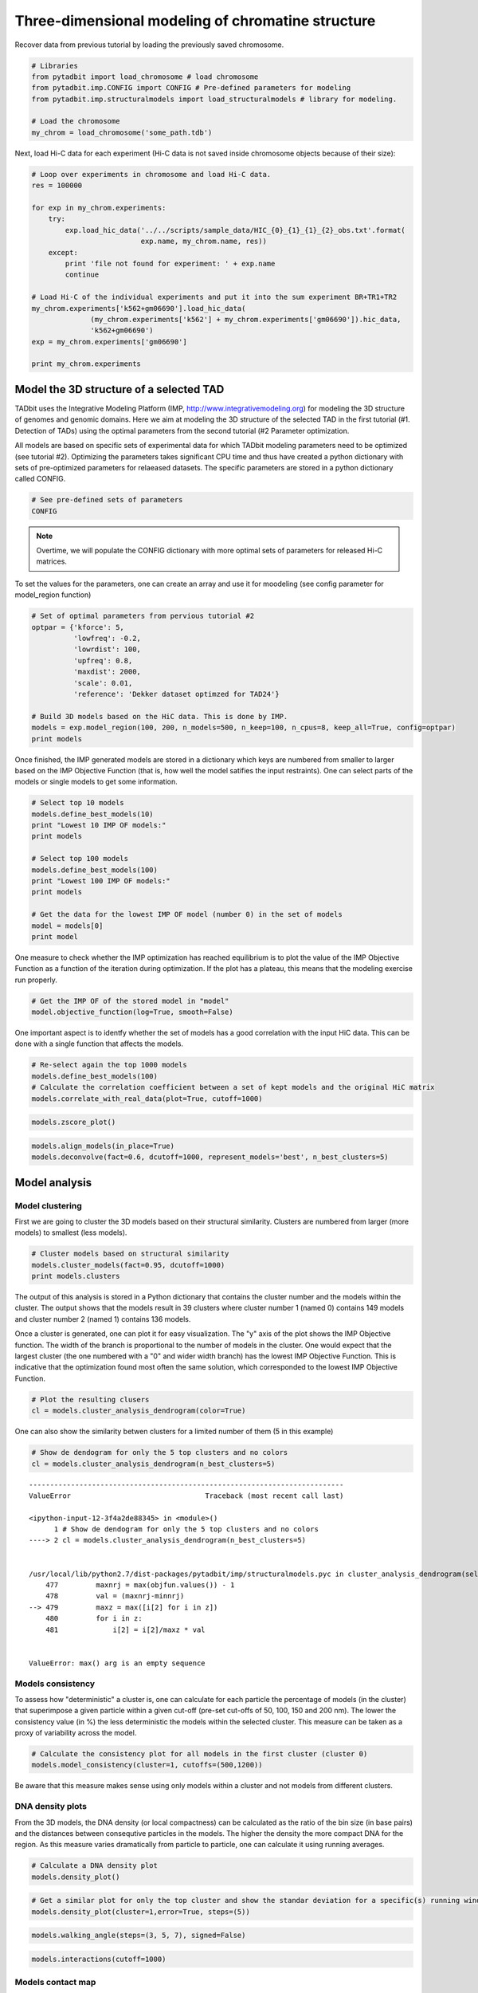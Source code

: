 
Three-dimensional modeling of chromatine structure
==================================================


Recover data from previous tutorial by loading the previously saved chromosome.

.. code:: python

    # Libraries
    from pytadbit import load_chromosome # load chromosome
    from pytadbit.imp.CONFIG import CONFIG # Pre-defined parameters for modeling
    from pytadbit.imp.structuralmodels import load_structuralmodels # library for modeling.
    
    # Load the chromosome
    my_chrom = load_chromosome('some_path.tdb')

Next, load Hi-C data for each experiment (Hi-C data is not saved inside chromosome objects because of their size):

.. code:: python

    # Loop over experiments in chromosome and load Hi-C data.
    res = 100000
    
    for exp in my_chrom.experiments:
        try:
            exp.load_hic_data('../../scripts/sample_data/HIC_{0}_{1}_{1}_{2}_obs.txt'.format(
                              exp.name, my_chrom.name, res))
        except:
            print 'file not found for experiment: ' + exp.name
            continue
    
    # Load Hi-C of the individual experiments and put it into the sum experiment BR+TR1+TR2
    my_chrom.experiments['k562+gm06690'].load_hic_data(
                  (my_chrom.experiments['k562'] + my_chrom.experiments['gm06690']).hic_data, 
                  'k562+gm06690')
    exp = my_chrom.experiments['gm06690']
    
    print my_chrom.experiments


.. ansi-block::

    /usr/local/lib/python2.7/dist-packages/pytadbit/parsers/hic_parser.py:93: UserWarning: WARNING: non integer values
      warn('WARNING: non integer values')
    
    WARNING: removing columns having less than 24.165 counts: (detected threshold)
         8     9    10    12   245   246   247   248   249   250
       251   252   253   254   255   256   257   258   259   260
       261   262   263   264   265   266   267   268   269   270
       271   272   273   274   275   276   277   278   279   280
       281   282   283   284   285   286   287   288   289   290
       291   292   293   294   295   296   297   298   299   300
       301   302   303   304   305   306   307   308   309   310
       311   312   313   314   315   316   317   318   319   320
       321   322   323   324   639
    /usr/local/lib/python2.7/dist-packages/pytadbit/utils/hic_filtering.py:209: ComplexWarning: Casting complex values to real discards the imaginary part
      round(root, 3), ' '.join(
    
    WARNING: removing columns having less than 67.485 counts: (detected threshold)
       246   247   248   249   250   251   252   253   254   255
       256   257   258   259   260   261   262   263   264   265
       266   267   268   269   270   271   272   273   274   275
       276   277   278   279   280   281   282   283   284   285
       286   287   288   289   290   291   292   293   294   295
       296   297   298   299   300   301   302   303   304   305
       306   307   308   309   310   311   312   313   314   315
       316   317   318   319   320   321   322   323   324   639
    
    
    WARNING: removing columns having less than 73.545 counts: (detected threshold)
       246   247   248   249   250   251   252   253   254   255
       256   257   258   259   260   261   262   263   264   265
       266   267   268   269   270   271   272   273   274   275
       276   277   278   279   280   281   282   283   284   285
       286   287   288   289   290   291   292   293   294   295
       296   297   298   299   300   301   302   303   304   305
       306   307   308   309   310   311   312   313   314   315
       316   317   318   319   320   321   322   323   324   639
    
    /usr/local/lib/python2.7/dist-packages/pytadbit/experiment.py:215: UserWarning: WARNING: experiments should be normalized before being summed
    
      'summed\n')
    
    WARNING: removing columns having less than 73.545 counts: (detected threshold)
       246   247   248   249   250   251   252   253   254   255
       256   257   258   259   260   261   262   263   264   265
       266   267   268   269   270   271   272   273   274   275
       276   277   278   279   280   281   282   283   284   285
       286   287   288   289   290   291   292   293   294   295
       296   297   298   299   300   301   302   303   304   305
       306   307   308   309   310   311   312   313   314   315
       316   317   318   319   320   321   322   323   324   639
    


.. ansi-block::

    file not found for experiment: k562+gm06690
    file not found for experiment: batch_gm06690_k562
    [Experiment k562 (resolution: 100Kb, TADs: 37, Hi-C rows: 639, normalized: None), Experiment gm06690 (resolution: 100Kb, TADs: 34, Hi-C rows: 639, normalized: None), Experiment k562+gm06690 (resolution: 100Kb, TADs: None, Hi-C rows: 639, normalized: None), Experiment batch_gm06690_k562 (resolution: 100Kb, TADs: 35, Hi-C rows: 639, normalized: None)]


Model the 3D structure of a selected TAD
----------------------------------------


TADbit uses the Integrative Modeling Platform (IMP, http://www.integrativemodeling.org) for modeling the 3D structure of genomes and genomic domains. Here we aim at modeling the 3D structure of the selected TAD in the first tutorial (#1. Detection of TADs) using the optimal parameters from the second tutorial (#2 Parameter optimization.

All models are based on specific sets of experimental data for which TADbit modeling parameters need to be optimized (see tutorial #2). Optimizing the parameters takes significant CPU time and thus have created a python dictionary with sets of pre-optimized parameters for relaeased datasets. The specific parameters are stored in a python dictionary called CONFIG.

.. code:: python

    # See pre-defined sets of parameters
    CONFIG



.. ansi-block::

    {'dmel_01': {'kforce': 5,
      'lowfreq': -0.7,
      'maxdist': 600,
      'reference': 'victor corces dataset 2013',
      'scale': 0.01,
      'upfreq': 0.3}}



.. note::
   Overtime, we will populate the CONFIG dictionary with more optimal sets of parameters for released Hi-C matrices.


To set the values for the parameters, one can create an array and use it for moodeling (see config parameter for model_region function)

.. code:: python

    # Set of optimal parameters from pervious tutorial #2
    optpar = {'kforce': 5,
              'lowfreq': -0.2,
              'lowrdist': 100,
              'upfreq': 0.8,
              'maxdist': 2000,
              'scale': 0.01,
              'reference': 'Dekker dataset optimzed for TAD24'}
    
    # Build 3D models based on the HiC data. This is done by IMP.
    models = exp.model_region(100, 200, n_models=500, n_keep=100, n_cpus=8, keep_all=True, config=optpar)
    print models


.. ansi-block::

    /usr/local/lib/python2.7/dist-packages/pytadbit/experiment.py:609: UserWarning: WARNING: normalizing according to visibility method
      warn('WARNING: normalizing according to visibility method')


.. ansi-block::

    StructuralModels with 100 models of 101 particles
       (objective function range: 81602927 - 83896811)
       (corresponding to the best models out of 500 models).
      IMP modeling used this parameters:
       - maxdist     : 2000
       - upfreq      : 0.8
       - reference   : Dekker dataset optimzed for TAD24
       - kforce      : 5
       - lowfreq     : -0.2
       - scale       : 0.01
       - lowrdist    : 1000.0
      Models where clustered into 0 clusters


Once finished, the IMP generated models are stored in a dictionary which keys are numbered from smaller to larger based on the IMP Objective Function (that is, how well the model satifies the input restraints). One can select parts of the models or single models to get some information.

.. code:: python

    # Select top 10 models
    models.define_best_models(10)
    print "Lowest 10 IMP OF models:" 
    print models
    
    # Select top 100 models
    models.define_best_models(100)
    print "Lowest 100 IMP OF models:" 
    print models
    
    # Get the data for the lowest IMP OF model (number 0) in the set of models
    model = models[0]
    print model


.. ansi-block::

    Lowest 10 IMP OF models:
    StructuralModels with 10 models of 101 particles
       (objective function range: 81602927 - 82071585)
       (corresponding to the best models out of 500 models).
      IMP modeling used this parameters:
       - maxdist     : 2000
       - upfreq      : 0.8
       - reference   : Dekker dataset optimzed for TAD24
       - kforce      : 5
       - lowfreq     : -0.2
       - scale       : 0.01
       - lowrdist    : 1000.0
      Models where clustered into 0 clusters
    Lowest 100 IMP OF models:
    StructuralModels with 100 models of 101 particles
       (objective function range: 81602927 - 83896811)
       (corresponding to the best models out of 500 models).
      IMP modeling used this parameters:
       - maxdist     : 2000
       - upfreq      : 0.8
       - reference   : Dekker dataset optimzed for TAD24
       - kforce      : 5
       - lowfreq     : -0.2
       - scale       : 0.01
       - lowrdist    : 1000.0
      Models where clustered into 0 clusters
    IMP model ranked 1 (101 particles) with: 
     - Final objective function value: 81602927.3771
     - random initial value: 468
     - first coordinates:
            X      Y      Z
         4012   2578   1748
         4624   2999   2401
         4453   2049   2331
    


One measure to check whether the IMP optimization has reached equilibrium is to plot the value of the IMP Objective Function as a function of the iteration during optimization. If the plot has a plateau, this means that the modeling exercise run properly.

.. code:: python

    # Get the IMP OF of the stored model in "model"
    model.objective_function(log=True, smooth=False)



.. image:: ../nbpictures/tutorial_6_modelling_and_analysis_15_0.png


One important aspect is to identfy whether the set of models has a good correlation with the input HiC data. This can be done with a single function that affects the models.

.. code:: python

    # Re-select again the top 1000 models
    models.define_best_models(100)
    # Calculate the correlation coefficient between a set of kept models and the original HiC matrix
    models.correlate_with_real_data(plot=True, cutoff=1000)



.. image:: ../nbpictures/tutorial_6_modelling_and_analysis_17_0.png




.. ansi-block::

    (0.75025435625955283, 0.0)



.. code:: python

    models.zscore_plot()


.. image:: ../nbpictures/tutorial_6_modelling_and_analysis_18_0.png


.. code:: python

    models.align_models(in_place=True)
    models.deconvolve(fact=0.6, dcutoff=1000, represent_models='best', n_best_clusters=5)

.. ansi-block::

    Total number of clusters: 13
       Cluster #1 has 6 models [top model: 113]
       Cluster #2 has 4 models [top model: 142]
       Cluster #3 has 3 models [top model: 277]
       Cluster #4 has 3 models [top model: 199]
       Cluster #5 has 3 models [top model: 354]
       Cluster #6 has 3 models [top model: 362]
       Cluster #7 has 3 models [top model: 174]
       Cluster #8 has 2 models [top model: 471]
       Cluster #9 has 2 models [top model: 349]
       Cluster #10 has 2 models [top model: 243]
       Cluster #11 has 2 models [top model: 88]
       Cluster #12 has 2 models [top model: 413]
       Cluster #13 has 2 models [top model: 241]
    



.. image:: ../nbpictures/tutorial_6_modelling_and_analysis_19_1.png


Model analysis
--------------


Model clustering
~~~~~~~~~~~~~~~~


First we are going to cluster the 3D models based on their structural similarity. Clusters are numbered from larger (more models) to smallest (less models).

.. code:: python

    # Cluster models based on structural similarity
    models.cluster_models(fact=0.95, dcutoff=1000)
    print models.clusters


.. ansi-block::

    Number of singletons excluded from clustering: 98 (total singletons: 98)
    Total number of clusters: 1
       Cluster #1 has 2 models [top model: 230]
    
    Total number of clusters: 1
       Cluster #1 has 2 models [top model: 230]
    


The output of this analysis is stored in a Python dictionary that contains the cluster number and the models within the cluster. The output shows that the models result in 39 clusters where cluster number 1 (named 0) contains 149 models and cluster number 2 (named 1) contains 136 models.

Once a cluster is generated, one can plot it for easy visualization. The "y" axis of the plot shows the IMP Objective function. The width of the branch is proportional to the number of models in the cluster. One would expect that the largest cluster (the one numbered with a "0" and wider width branch) has the lowest IMP Objective Function. This is indicative that the optimization found most often the same solution, which corresponded to the lowest IMP Objective Function.

.. code:: python

    # Plot the resulting clusers
    cl = models.cluster_analysis_dendrogram(color=True)


.. ansi-block::

    /usr/local/lib/python2.7/dist-packages/pytadbit/imp/structuralmodels.py:472: UserWarning: Need at least 2 clusters to display...
      warn("Need at least 2 clusters to display...")


One can also show the similarity betwen clusters for a limited number of them (5 in this example)

.. code:: python

    # Show de dendogram for only the 5 top clusters and no colors
    cl = models.cluster_analysis_dendrogram(n_best_clusters=5)


::


    ---------------------------------------------------------------------------
    ValueError                                Traceback (most recent call last)

    <ipython-input-12-3f4a2de88345> in <module>()
          1 # Show de dendogram for only the 5 top clusters and no colors
    ----> 2 cl = models.cluster_analysis_dendrogram(n_best_clusters=5)
    

    /usr/local/lib/python2.7/dist-packages/pytadbit/imp/structuralmodels.pyc in cluster_analysis_dendrogram(self, n_best_clusters, color, axe, savefig, **kwargs)
        477         maxnrj = max(objfun.values()) - 1
        478         val = (maxnrj-minnrj)
    --> 479         maxz = max([i[2] for i in z])
        480         for i in z:
        481             i[2] = i[2]/maxz * val


    ValueError: max() arg is an empty sequence


Models consistency
~~~~~~~~~~~~~~~~~~


To assess how "deterministic" a cluster is, one can calculate for each particle the percentage of models (in the cluster) that superimpose a given particle within a given cut-off (pre-set cut-offs of 50, 100, 150 and 200 nm). The lower the consistency value (in %) the less deterministic the models within the selected cluster. This measure can be taken as a proxy of variability across the model. 

.. code:: python

    # Calculate the consistency plot for all models in the first cluster (cluster 0)
    models.model_consistency(cluster=1, cutoffs=(500,1200))

Be aware that this measure makes sense using only models within a cluster and not models from different clusters.

DNA density plots
~~~~~~~~~~~~~~~~~


From the 3D models, the DNA density (or local compactness) can be calculated as the ratio of the bin size (in base pairs) and the distances between consequtive particles in the models. The higher the density the more compact DNA for the region. As this measure varies dramatically from particle to particle, one can calculate it using running averages.

.. code:: python

    # Calculate a DNA density plot
    models.density_plot()

.. code:: python

    # Get a similar plot for only the top cluster and show the standar deviation for a specific(s) running window (steps)
    models.density_plot(cluster=1,error=True, steps=(5))
.. code:: python

    models.walking_angle(steps=(3, 5, 7), signed=False)
.. code:: python

    models.interactions(cutoff=1000)
Models contact map
~~~~~~~~~~~~~~~~~~


Given a set of selected models (either from a cluster or a list) one can calculate the percentage of pairs of particles within a distance cut-off. This can then be represented as a heat-map which is equivalent to a Hi-C interaction matrix.

.. code:: python

    # Get a contact map for the top 50 models at a distance cut-off of 300nm
    models.contact_map(models=range(5,10), cutoff=1200, savedata="contact.txt")

The goal of TADbit is to find a 3D structure (or ensemble of structures) that best satisfies the original Hi-C matrix. Therefore, we can compare the contact map produced above to the original HiC input matrix for parts of the models.

.. code:: python

    # Correlate the contact map with the original input HiC matrix for cluster 0
    models.correlate_with_real_data(cluster=1, plot=True, cutoff=1500)
    # Correlate the contact map with the original input HiC matrix for cluster 1
    models.correlate_with_real_data(cluster=2, plot=True, cutoff=1500)
    # Correlate the contact map with the original input HiC matrix for cluster 10
    models.correlate_with_real_data(cluster=2, plot=True, cutoff=1500)
Calculating distances between particles
~~~~~~~~~~~~~~~~~~~~~~~~~~~~~~~~~~~~~~~


Sometimes is useful to get a distribution of distances between pairs of particles in the models (or sub-set of models). Next we show several ways of getting such representations.

.. code:: python

    # Get the average distance between particles 13 and 30 in all kept models
    models.median_3d_dist(13, 20, plot=False)
Lets plot the distribution used to get this median value.

.. code:: python

    # Plot the distance distributions between particles 13 and 30 in all kept models
    models.median_3d_dist(15, 20, plot=True)
We may also want to use only the 10 first models (lowest energy), or the models belonging to a cluster (example cluster 1).

.. code:: python

    # Plot the distance distributions between particles 13 and 30 in the top 100 models
    models.median_3d_dist(13, 30, models=range(100))
.. code:: python

    # Plot the distance distributions between particles 13 and 30 in the models from cluster 0
    models.median_3d_dist(0, 54, plot=True, cluster=1)
Save and load models and analysis
---------------------------------


By saving your analysis, you won't need to repeat some of the most expensive calculations.

.. code:: python

    # Save your entire analysis and models
    models.save_models('gm_01.models')

And to load them:

.. code:: python

    # Load the models
    models = load_structuralmodels('gm_01.models')
    print models

Specific 3D models can be saved in two formats:
    - CMM format, which can be directly load into Chimera for visualization.
    - XYZ format, which is a simple format that can be useful for further analysis that require coordinates.

.. code:: python

    # Write a CMM file for the top model
    models.write_cmm(directory="./", model_num=0)
    # Write a XYZ file for the top model
    models.write_xyz(directory="./", model_num=0)
    # Write a XYZ file for the top 10 models
    models.write_xyz(directory="./", models=range(10))
    # Write a XYZ file for the cluster 1 models
    models.write_xyz(directory="./", cluster=1)

Related Software
----------------


Chimera
~~~~~~~


Our group has been using the visualization tool Chimera from Ferrin's Group at UCSF (http://www.cgl.ucsf.edu/chimera/) to visualize the 3D models. Here we provide a couple of automatic ways of getting static and video images of selected models. A user can input the models using the generated CMM format in the previous step of this tutorial.

** NOTE **
To properly insert the images/videos in this tutorial, we need to import libraries from IPython. However, such libraries are not necessary for the modeling nor the analysis of the models.
** NOTE **

.. code:: python

    models.view_models(stress='centroid', tool='plot', figsize=(10,10), azimuth=30, gyradius=True)
.. code:: python

    # Generate the image using Chimera in batch mode. That takes some time, wait a bit before running next command.
    # You can check in your home directory whether this has finished.
    models.view_models(models=[0], tool='chimera_nogui', savefig='/tmp/image_model_1.png')

.. code:: python

    # Generate the video using Chimera in batch mode. That takes SIGNIFICANT time, wait a bit before running next command.
    # You can check in your home directory whether this has finished.
    models.view_models(models=[0], tool='chimera_nogui', savefig='/tmp/image_model_1.webm')
